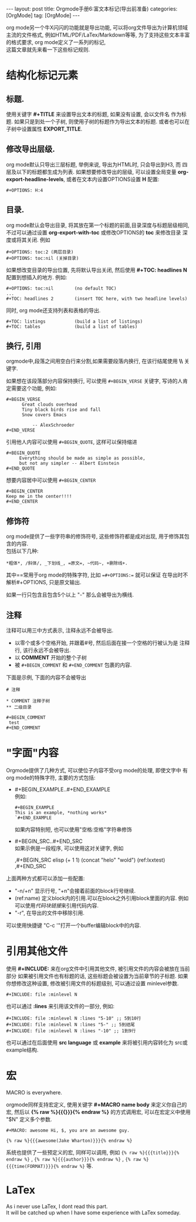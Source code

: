 #+OPTIONS: num:nil
#+OPTIONS: ^:nil
#+OPTIONS: H:nil
#+OPTIONS: toc:nil
#+AUTHOR: Zhengchao Xu
#+EMAIL: xuzhengchaojob@gmail.com

#+BEGIN_HTML
---
layout: post
title: Orgmode手册6:富文本标记(导出前准备)
categories: [OrgMode]
tag: [OrgMode]
---
#+END_HTML
org mode另一个牛X闪闪的功能就是导出功能, 
可以将org文件导出为计算机领域主流的文件格式, 例如HTML/PDF/LaTex/Markdown等等, 
为了支持这些文本丰富的格式要求, org mode定义了一系列的标记, \\
这篇文章就先来看一下这些标记规则.
* 结构化标记元素
** 标题.
  使用关键字 *#+TITLE* 来设置导出文本的标题, 如果没有设置, 会以文件名
  作为标题. 如果只是到处一个子树, 则使用子树的标题作为导出文本的标题.
  或者也可以在子树中设置属性 *EXPORT_TITLE*.
** 修改导出层级.
  org mode默认只导出三层标题, 举例来说, 导出为HTML时, 只会导出到H3, 而
  四层及以下的标题都生成为列表. 如果想要修改导出的层级, 可以设置全局变量
  *org-export-headline-levels*, 或者在文本内设置OPTIONS设置 *H* 配置: 
  #+BEGIN_SRC 
    #+OPTIONS: H:4
  #+END_SRC
** 目录.
  org mode默认会导出目录, 将其放在第一个标题的前面,目录深度与标题层级相同,
  不过可以通过设置 *org-export-with-toc* 或修改OPTIONS的 *toc* 来修改目录
  深度或将其关闭. 例如
  #+BEGIN_SRC
    #+OPTIONS: toc:2 (两层目录)
    #+OPTIONS: toc:nil (关掉目录)
  #+END_SRC
  
  如果想改变目录的导出位置, 先将默认导出关闭, 然后使用 *#+TOC: headlines N*
  配置到想插入的地方. 例如:
  #+BEGIN_SRC
    #+OPTIONS: toc:nil        (no default TOC)
    ...
    #+TOC: headlines 2        (insert TOC here, with two headline levels)
  #+END_SRC
  
  同时, org mode还支持列表和表格的导出.
  #+BEGIN_SRC 
    #+TOC: listings           (build a list of listings)
    #+TOC: tables             (build a list of tables)
  #+END_SRC
** 换行, 引用
orgmode中,段落之间用空白行来分割,如果需要段落内换行, 在该行结尾使用 *\\* 关键字.

如果想在该段落部分内容保持换行, 可以使用 =#+BEGIN_VERSE= 关键字, 写诗的人肯定需要这个功能, 
例如:
#+BEGIN_EXAMPLE
#+BEGIN_VERSE
      Great clouds overhead
      Tiny black birds rise and fall
      Snow covers Emacs

          -- AlexSchroeder
#+END_VERSE
#+END_EXAMPLE

引用他人内容可以使用 =#+BEGIN_QUOTE=, 这样可以保持缩进
#+BEGIN_EXAMPLE
#+BEGIN_QUOTE
     Everything should be made as simple as possible,
     but not any simpler -- Albert Einstein
#+END_QUOTE
#+END_EXAMPLE

想要内容居中可以使用 =#+BEGIN_CENTER=
#+BEGIN_EXAMPLE
#+BEGIN_CENTER
Keep me in the center!!!!
#+END_CENTER
#+END_EXAMPLE

** 修饰符
org mode提供了一些字符串的修饰符号, 这些修饰符都是成对出现, 
用于修饰其包含的内容.\\
包括以下几种:
#+BEGIN_EXAMPLE
*粗体*, /斜体/, _下划线_, =原文=, ~代码~, +删除线+. 
#+END_EXAMPLE

其中==常用于org mode的特殊字符, 比如 ==#+OPTIONS:== 就可以保证
在导出时不解析#+OPTIONS, 只是原文输出.

如果一行只包含且包含5个以上 "-" 那么会被导出为横线.
** 注释
注释可以用三中方式表示, 注释永远不会被导出.
+ 以零个或多个空格开始, 并跟着#号, 然后后面在接一个空格的行被认为是
  注释行, 该行永远不会被导出. 
+ 以 *COMMENT* 开始的整个子树
+ 被 =#+BEGIN_COMMENT= 和 =#+END_COMMENT= 包裹的内容.

下面是示例, 下面的内容不会被导出
#+BEGIN_EXAMPLE
  # 注释

  * COMMENT 注释子树
  ** 二级目录

  #+BEGIN_COMMENT
   test
  #+END_COMMENT
#+END_EXAMPLE
* "字面"内容
Orgmode提供了几种方式, 可以使位子内容不受org mode的处理, 即使文字中
有org mode的特殊字符, 主要的方式包括:
+ #+BEGIN_EXAMPLE..#+END_EXAMPLE \\
  例如:
  #+BEGIN_EXAMPLE 
  #+BEGIN_EXAMPLE 
  This is an example, *nothing works* 
  `#+END_EXAMPLE 
  #+END_EXAMPLE 
  如果内容特别短, 也可以使用"空格:空格"字符串修饰
+ #+BEGIN_SRC..#+END_SRC \\
  如果示例是一段程序, 可以使用这对关键字, 例如
  #+BEGIN_EXAMPLE  -r -n
    ,#+BEGIN_SRC elisp
    (+ 1 1)
    (concat "helo" "wold") (ref:lxxtest)
    ,#+END_SRC
  #+END_EXAMPLE

上面两种方式都可以添加一些配置:
+ "-n/+n" 显示行号, "+n"会接着前面的block行号继续.
+ (ref:name) 定义block内的引用.可以在block之外引用block里面的内容.
  例如可以使用[[(lxxtest)][代码块链接]]来引用代码内容.
+ "-r", 在导出的文件中移除引用.

可以使用快捷键 "C-c '"打开一个buffer编辑block中的内容.
* 引用其他文件
使用 *#+INCLUDE:* 来在org文件中引用其他文件, 被引用文件的内容会被放在当前
部分 如果被引用文件也有标题的话, 这些标题会被设置为当前章节的子标题. 
如果你想修改这种设置, 修改被引用文件的标题级别, 可以通过设置 minlevel参数.
#+BEGIN_EXAMPLE
 #+INCLUDE: file :minlevel N
#+END_EXAMPLE

也可以通过 *:lines* 来引用该文件的一部分, 例如:
#+BEGIN_EXAMPLE
 #+INCLUDE: file :minlevel N :lines "5-10" ;; 5到10行
 #+INCLUDE: file :minlevel N :lines "5-" ;; 5到结尾
 #+INCLUDE: file :minlevel N :lines "-10" ;; 1到9行
#+END_EXAMPLE

也可以通过在后面使用 *src language* 或 *example* 来将被引用内容转化为
src或example结构. 

* 宏
#+BEGIN_CENTER
MACRO is everywhere.
#+END_CENTER

orgmode同样支持宏定义, 使用关键字 *#+MACRO name body* 来定义你自己的宏, 然后以
*{% raw %}{{{}}}{% endraw %}* 的方式调用宏, 可以在宏定义中使用 "$N" 定义多个参数. 

#+BEGIN_EXAMPLE
#+MACRO: awesome Hi, $, you are an awesome guy.

{% raw %}{{{awesome(Jake Wharton)}}}{% endraw %}
#+END_EXAMPLE
系统也提供了一些预定义的宏, 同样可以调用, 例如 ={% raw %}{{{title}}}{% endraw %}= , ={% raw %}{{{author}}}{% endraw %}= ,
={% raw %}{{{time(FORMAT)}}}{% endraw %}= 等.
* LaTex
As i never use LaTex, I dont read this part. \\
It will be catched up when I have some experience with LaTex someday.
